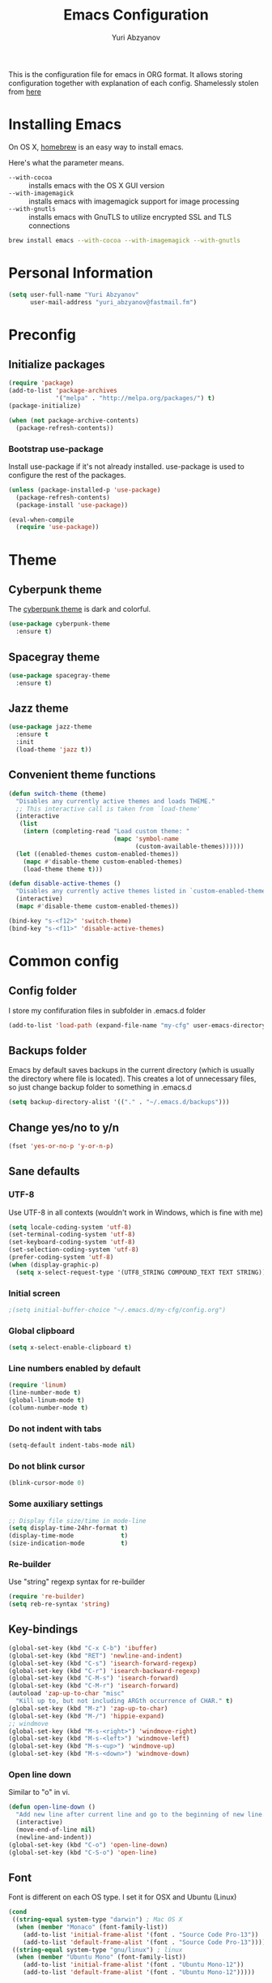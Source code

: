 #+TITLE: Emacs Configuration
#+AUTHOR: Yuri Abzyanov

This is the configuration file for emacs in ORG format. It allows storing configuration
together with explanation of each config.
Shamelessly stolen from [[https://github.com/danielmai/.emacs.d][here]]

* Installing Emacs

On OS X, [[http://brew.sh/][homebrew]] is an easy way to install emacs.

Here's what the parameter means.
- ~--with-cocoa~ :: installs emacs with the OS X GUI version
- ~--with-imagemagick~ :: installs emacs with imagemagick support for image processing
- ~--with-gnutls~ :: installs emacs with GnuTLS to utilize encrypted SSL and TLS connections

#+begin_src sh
brew install emacs --with-cocoa --with-imagemagick --with-gnutls
#+end_src

* Personal Information

#+begin_src emacs-lisp
(setq user-full-name "Yuri Abzyanov"
      user-mail-address "yuri_abzyanov@fastmail.fm")
#+end_src

* Preconfig
** Initialize packages

#+begin_src emacs-lisp
(require 'package)
(add-to-list 'package-archives
             '("melpa" . "http://melpa.org/packages/") t)
(package-initialize)

(when (not package-archive-contents)
  (package-refresh-contents))
#+end_src

*** Bootstrap use-package

Install use-package if it's not already installed.
use-package is used to configure the rest of the packages.

#+begin_src emacs-lisp
(unless (package-installed-p 'use-package)
  (package-refresh-contents)
  (package-install 'use-package))

(eval-when-compile
  (require 'use-package))
#+end_src
  
* Theme
** Cyberpunk theme

The [[https://github.com/n3mo/cyberpunk-theme.el][cyberpunk theme]] is dark and colorful.

#+begin_src emacs-lisp
(use-package cyberpunk-theme
  :ensure t)
#+end_src

** Spacegray theme

#+begin_src emacs-lisp
(use-package spacegray-theme
  :ensure t)
#+end_src

** Jazz theme

#+begin_src emacs-lisp
(use-package jazz-theme
  :ensure t
  :init
  (load-theme 'jazz t))
#+end_src


** Convenient theme functions

#+begin_src emacs-lisp
(defun switch-theme (theme)
  "Disables any currently active themes and loads THEME."
  ;; This interactive call is taken from `load-theme'
  (interactive
   (list
    (intern (completing-read "Load custom theme: "
                             (mapc 'symbol-name
                                   (custom-available-themes))))))
  (let ((enabled-themes custom-enabled-themes))
    (mapc #'disable-theme custom-enabled-themes)
    (load-theme theme t)))

(defun disable-active-themes ()
  "Disables any currently active themes listed in `custom-enabled-themes'."
  (interactive)
  (mapc #'disable-theme custom-enabled-themes))

(bind-key "s-<f12>" 'switch-theme)
(bind-key "s-<f11>" 'disable-active-themes)
#+end_src

* Common config
** Config folder

I store my confifuration files in subfolder in .emacs.d folder
#+begin_src emacs-lisp
(add-to-list 'load-path (expand-file-name "my-cfg" user-emacs-directory))
#+end_src

** Backups folder

Emacs by default saves backups in the current directory (which is usually the directory
where file is located). This creates a lot of unnecessary files, so just change
backup folder to something in .emacs.d

#+begin_src emacs-lisp
(setq backup-directory-alist '(("." . "~/.emacs.d/backups")))
#+end_src

** Change yes/no to y/n

#+begin_src emacs-lisp
(fset 'yes-or-no-p 'y-or-n-p)
#+end_src

** Sane defaults
*** UTF-8

Use UTF-8 in all contexts (wouldn't work in Windows, which is fine with me)

#+begin_src emacs-lisp
(setq locale-coding-system 'utf-8)
(set-terminal-coding-system 'utf-8)
(set-keyboard-coding-system 'utf-8)
(set-selection-coding-system 'utf-8)
(prefer-coding-system 'utf-8)
(when (display-graphic-p)
  (setq x-select-request-type '(UTF8_STRING COMPOUND_TEXT TEXT STRING)))
#+end_src

*** Initial screen

#+begin_src emacs-lisp
;(setq initial-buffer-choice "~/.emacs.d/my-cfg/config.org")
#+end_src

*** Global clipboard

#+begin_src emacs-lisp
(setq x-select-enable-clipboard t)
#+end_src

*** Line numbers enabled by default

#+begin_src emacs-lisp
(require 'linum)
(line-number-mode t)
(global-linum-mode t)
(column-number-mode t)
#+end_src

*** Do not indent with tabs

#+begin_src emacs-lisp
(setq-default indent-tabs-mode nil)
#+end_src

*** Do not blink cursor

#+begin_src emacs-lisp
(blink-cursor-mode 0)
#+end_src

*** Some auxiliary settings

#+begin_src emacs-lisp
;; Display file size/time in mode-line
(setq display-time-24hr-format t)
(display-time-mode             t)
(size-indication-mode          t)
#+end_src

*** Re-builder

Use "string" regexp syntax for re-builder
    
#+begin_src emacs-lisp
(require 're-builder)
(setq reb-re-syntax 'string)
#+end_src

** Key-bindings

#+begin_src emacs-lisp
(global-set-key (kbd "C-x C-b") 'ibuffer)
(global-set-key (kbd "RET") 'newline-and-indent)
(global-set-key (kbd "C-s") 'isearch-forward-regexp)
(global-set-key (kbd "C-r") 'isearch-backward-regexp)
(global-set-key (kbd "C-M-s") 'isearch-forward)
(global-set-key (kbd "C-M-r") 'isearch-forward)
(autoload 'zap-up-to-char "misc"
  "Kill up to, but not including ARGth occurrence of CHAR." t)
(global-set-key (kbd "M-z") 'zap-up-to-char)
(global-set-key (kbd "M-/") 'hippie-expand)
;; windmove
(global-set-key (kbd "M-s-<right>") 'windmove-right)
(global-set-key (kbd "M-s-<left>") 'windmove-left)
(global-set-key (kbd "M-s-<up>") 'windmove-up)
(global-set-key (kbd "M-s-<down>") 'windmove-down)
#+end_src

*** Open line down

Similar to "o" in vi.

#+begin_src emacs-lisp
(defun open-line-down ()
  "Add new line after current line and go to the beginning of new line. Respects indentation"
  (interactive)
  (move-end-of-line nil)
  (newline-and-indent))
(global-set-key (kbd "C-o") 'open-line-down)
(global-set-key (kbd "C-S-o") 'open-line)
#+end_src

** Font

Font is different on each OS type. I set it for OSX and Ubuntu (Linux)
#+begin_src emacs-lisp
(cond
 ((string-equal system-type "darwin") ; Mac OS X
  (when (member "Monaco" (font-family-list))
    (add-to-list 'initial-frame-alist '(font . "Source Code Pro-13"))
    (add-to-list 'default-frame-alist '(font . "Source Code Pro-13"))))
 ((string-equal system-type "gnu/linux") ; linux
  (when (member "Ubuntu Mono" (font-family-list))
    (add-to-list 'initial-frame-alist '(font . "Ubuntu Mono-12"))
    (add-to-list 'default-frame-alist '(font . "Ubuntu Mono-12")))))
#+end_src

** Apropos

#+begin_src emacs-lisp
(setq apropos-do-all t)
#+end_src

** Repl

Alias for Emacs REPL

#+begin_src emacs-lisp
(defun repl() (interactive) (ielm))
#+end_src

** Undo tree mode - visualize your undos and branches

Stolen from here: [[https://github.com/sachac/.emacs.d/][repo]]

People often struggle with the Emacs undo model, where there's really no concept of "redo" - you simply undo the undo.

This lets you use C-x u (undo-tree-visualize) to visually walk through the changes you've made, undo back to a certain point (or redo), and go down different branches.

#+begin_src emacs-lisp
(use-package undo-tree
  :ensure t
  :diminish undo-tree-mode
  :config
  (progn
    (global-undo-tree-mode)
    (setq undo-tree-visualizer-timestamps t)
    (setq undo-tree-visualizer-diff t)))
#+end_src

** Deleted files go to trash

#+begin_src emacs-lisp
(setq delete-by-moving-to-trash t)
#+end_src
   
* Mac-specific configuration

Should do this before all other configuration as issues it fixes can cause troubles in other configurations
  
** Fix for shell

Fixes path for Emacs in Mac OSX
   
#+begin_src emacs-lisp
(use-package exec-path-from-shell
  :if (memq window-system '(mac ns))
  :ensure t
  :init
  (exec-path-from-shell-initialize))
#+end_src

** Window width and height

Default width and height - maximized on MacBook Pro 15"

#+begin_src emacs-lisp
(defun custom-set-frame-size ()
  (add-to-list 'default-frame-alist '(height . 49))
  (add-to-list 'default-frame-alist '(width . 177)))
(custom-set-frame-size)
(add-hook 'before-make-frame-hook 'custom-set-frame-size)
#+end_src

** Remap Control, Option and Command

#+begin_src emacs-lisp
(setq mac-option-modifier 'meta)
(setq mac-command-modifier 'super)
(setq ns-function-modifier 'hyper)
#+end_src

** Scrolling in OSX

#+begin_src emacs-lisp
(setq mouse-wheel-scroll-amount (quote (0.01)))
#+end_src
   
* Org
** Agenda configuration
*** Files configuration

#+begin_src emacs-lisp
(setq org-agenda-show-all-dates t)
(setq org-agenda-start-on-weekday nil)
(setq org-agenda-skip-deadline-if-done nil) ; need this for EOD
(setq org-agenda-sorting-strategy '((agenda habit-down time-up priority-down category-keep)
				    (todo priority-down category-keep)
				    (tags priority-down category-keep)
				    (search category-keep)))
(setq org-agenda-overriding-columns-format "%CATEGORY %25ITEM %3PRIORITY %TODO %TAGS")
(setq org-reverse-note-order t)

(setq org-agenda-custom-commands
      (quote (("d" todo "DELEGATED" nil)
	      ("c" todo "DONE|DEFERRED|CANCELLED" nil)
	      ("w" todo "WAITING" nil)
	      ("W" agenda "" ((org-agenda-ndays 21)))
	      ("A" agenda ""
	       ((org-agenda-skip-function
		 (lambda nil
		   (org-agenda-skip-entry-if 'notregexp "\\=.*\\[#A\\]")))
		(org-agenda-ndays 1)
		(org-agenda-overriding-header "Today's Priority #A tasks: ")))
	      ("u" alltodo ""
	       ((org-agenda-skip-function
		 (lambda nil
		   (org-agenda-skip-entry-if 'scheduled 'deadline
					     'regexp "\n]+>")))
		(org-agenda-overriding-header "Unscheduled TODO entries: "))))))

#+end_src

** Key bindings
#+begin_src emacs-lisp
(global-set-key "\C-cl" 'org-store-link)
(global-set-key "\C-ca" 'org-agenda)
(global-set-key "\C-cb" 'org-iswitchb)
(global-set-key "\C-cc" 'org-capture)
#+end_src

** Org bullets
Cool package, which changes how bullets look for multi-level org headers.

#+begin_src emacs-lisp
(use-package org-bullets
  :ensure t
  :init
  (setq org-bullets-bullet-list '("◉" "◎" "⚫" "○" "►" "◇"))
  (add-hook 'org-mode-hook (lambda () (org-bullets-mode 1))))
#+end_src

** Export backends

#+begin_src emacs-lisp
(use-package ox-rst
  :ensure t)
#+end_src

#+begin_src emacs-lisp
(setq org-export-backends '(ascii html icalendar latex md rst))
#+end_src

** Org babel languages

#+begin_src emacs-lisp
(org-babel-do-load-languages
 'org-babel-load-languages
 '((python . t)
   (C . t)
   (calc . t)
   (latex . t)
   (java . t)
   (ruby . t)
   (scheme . t)
   (sh . t)
   (sqlite . t)
   (js . t)))

(defun my-org-confirm-babel-evaluate (lang body)
  "Do not confirm evaluation for these languages."
  (not (or (string= lang "C")
           (string= lang "java")
           (string= lang "python")
           (string= lang "emacs-lisp")
           (string= lang "sqlite"))))
(setq org-confirm-babel-evaluate 'my-org-confirm-babel-evaluate)
#+end_src

** Org babel/source blocks

Shamelessly stolen from here: [[https://github.com/danielmai/.emacs.d/blob/master/config.org][repo]]

Citation:
>> I like to have source blocks properly syntax highlighted and with the
>> editing popup window staying within the same window so all the windows
>> don't jump around. Also, having the top and bottom trailing lines in
>> the block is a waste of space, so we can remove them.
>> 
>> I noticed that fontification doesn't work with markdown mode when the
>> block is indented after editing it in the org src buffer---the leading
>> #s for headers don't get fontified properly because they appear as Org
>> comments. Setting ~org-src-preserve-indentation~ makes things
>> consistent as it doesn't pad source blocks with leading spaces.

#+begin_src emacs-lisp
(setq org-src-fontify-natively t
      org-src-window-setup 'current-window
      org-src-strip-leading-and-trailing-blank-lines t
      org-src-preserve-indentation t
      org-src-tab-acts-natively t)
#+end_src
   
* Completion

For completion I use company mode

#+begin_src emacs-lisp
(use-package company
  :ensure t
  :init
  (company-mode 1)
  (add-hook 'after-init-hook 'global-company-mode)
  (global-set-key (kbd "C-t") 'company-complete)
  (setq company-idle-delay 0.1)
  (setq company-selection-wrap-around t)
  (setq company-show-numbers t))
#+end_src

* Programming
** Common settings
*** Better work navigation through CamelCase and under_score_case

#+begin_src emacs-lisp
(subword-mode +1)
#+end_src

*** Electric modes
#+begin_src emacs-lisp
(electric-pair-mode 1)
(electric-indent-mode -1)
#+end_src

** Python
*** Elpy

#+begin_src emacs-lisp
(use-package elpy
  :ensure t
  :init
  (elpy-enable)
  (elpy-use-ipython))
#+end_src

*** Pymacs

#+begin_src emacs-lisp
(autoload 'pymacs-apply "pymacs")
(autoload 'pymacs-call "pymacs")
(autoload 'pymacs-eval "pymacs" nil t)
(autoload 'pymacs-exec "pymacs" nil t)
(autoload 'pymacs-load "pymacs" nil t)
(autoload 'pymacs-autoload "pymacs")
#+end_src

*** Python manual

#+begin_src emacs-lisp
(use-package python-info)
(use-package python3-info)
#+end_src
    
*** Common python settings

#+begin_src emacs-lisp
(setq python-shell-interpreter "ipython"
      python-shell-interpreter-args "-i")
#+end_src

*** Emacs IPython Notebook

#+begin_src emacs-lisp
(use-package ein
  :ensure t)
#+end_src

** Slime

#+begin_src emacs-lisp
(use-package slime
  :ensure t
  :init
  (setq slime-lisp-implementations
        '((sbcl ("/usr/local/bin/sbcl") :coding-system utf-8-unix)
          (clisp ("/usr/local/bin/clisp") :coding-system utf-8-unix)
          (clozure ("/usr/local/bin/ccl64") :coding-system utf-8-unix)))
  (setq inferior-lisp-program "/usr/local/bin/sbcl"))
#+end_src

Contrib packages.

#+begin_src emacs-lisp
(require 'slime-autoloads)
(add-to-list 'slime-contribs 'slime-fancy)
(add-to-list 'slime-contribs 'slime-indentation)
#+end_src

** Go
   Mode for Go lang programming

#+begin_src emacs-lisp
(use-package go-mode
  :ensure t)
#+end_src
   
** Mercurial

Monky package

#+begin_src emacs-lisp
(use-package monky
  :ensure t
  :init
  (setq monky-process-type 'cmdserver)
  (global-set-key (kbd "C-x C-v") 'monky-status))
#+end_src

** Git

Magit package

#+begin_src emacs-lisp
(use-package magit
  :ensure t
  :init
  (global-set-key (kbd "C-x g s") 'magit-status)
  (global-set-key (kbd "C-x g p") 'magit-dispatch-popup))
#+end_src

** Subword

Improve navigation through CamelCase

#+begin_src emacs-lisp
(subword-mode t)
#+end_src

** Idle highlight

Highlights symbol under the cursor

#+begin_src emacs-lisp
(use-package idle-highlight-mode
  :ensure t
  :init
  (setq idle-highlight-idle-time 0.001)
  (defun idle-coding-hook ()
    (make-local-variable 'column-number-mode)
    (column-number-mode t)
    (show-paren-mode 1)
    (delete-selection-mode)
    ;; (if window-system (hl-line-mode t))
    (idle-highlight-mode t))
  (add-hook 'python-mode-hook 'idle-coding-hook)
  (add-hook 'emacs-lisp-mode-hook 'idle-coding-hook)
  (add-hook 'ruby-mode-hook 'idle-coding-hook)
  (add-hook 'js2-mode-hook 'idle-coding-hook)
  (add-hook 'cl-mode-hook 'idle-coding-hook)
  (add-hook 'c-mode-hook 'idle-coding-hook)
  (add-hook 'lisp-mode-hook 'idle-coding-hook))
#+end_src

** Find-file-in-repository

#+begin_src emacs-lisp
(use-package find-file-in-repository
  :ensure t
  :init
  (global-set-key (kbd "C-x f") 'find-file-in-repository))
#+end_src

** Neotree

#+begin_src emacs-lisp
(use-package neotree
  :ensure t
  :init
  (global-set-key [f8] 'neotree-toggle)
  ;; Every time when the neotree window is opened, let it find current file and jump to node.
  (setq neo-smart-open t))
#+end_src

   A hack to neotree to work in my set up in Ubuntu. Only change is "(window-frame nil)" instead of "(window-frame)".
   Should review this after updating Emacs or Neotree

#+begin_src emacs-lisp
(defun neo-global--create-window ()
  "Create global neotree window."
  (let ((window nil)
        (buffer (neo-global--get-buffer t))
        (window-pos (if (eq neo-window-position 'left) 'left 'right)))
    (setq window
          (select-window
           (split-window
            (frame-root-window (window-frame nil)) nil window-pos)))
    (neo-window--init window buffer)
    (neo-global--attach)
    (neo-global--reset-width)
    window))
#+end_src

** Projectile
Projectile is a popular package, which helps manage projects in Emacs.

#+begin_src emacs-lisp
(use-package projectile
  :ensure t
  :init
  (projectile-global-mode)
  ;; integrate with neotree
  (setq projectile-switch-project-action 'projectile-find-file)
  (use-package grizzl
    :ensure t
    :init
    (setq projectile-completion-system 'grizzl)))
#+end_src

** Perspective

This package provides tagged workspaces in Emacs, similar to workspaces in
windows managers such as Awesome and XMonad (and somewhat similar to
multiple desktops in Gnome or Spaces in OS X).

It resembles Pycharm's contexts.

#+begin_src emacs-lisp
(use-package perspective
  :ensure t
  :init
  (persp-mode)
  (use-package persp-projectile
    :ensure t
    :init
    (define-key projectile-mode-map (kbd "C-s-s") 'projectile-persp-switch-project)))
#+end_src

** Smartscan

Quickly jumps between other symbols found at point in Emacs.

<M-n> and <M-p> move between symbols and type <M-'> to replace all symbols in the buffer matching the one under point,
and <C-u M-'> to replace symbols in your current defun only (as used by narrow-to-defun.)

#+begin_src emacs-lisp
(use-package smartscan
  :ensure t
  :init
  (defun smartscan-coding-hook ()
    (smartscan-mode t))
  (add-hook 'org-mode-hook 'smartscan-coding-hook)
  (add-hook 'python-mode-hook 'smartscan-coding-hook)
  (add-hook 'emacs-lisp-mode-hook 'smartscan-coding-hook)
  (add-hook 'ruby-mode-hook 'smartscan-coding-hook)
  (add-hook 'js2-mode-hook 'smartscan-coding-hook)
  (add-hook 'cl-mode-hook 'smartscan-coding-hook)
  (add-hook 'c-mode-hook 'smartscan-coding-hook)
  (add-hook 'lisp-mode-hook 'smartscan-coding-hook))
#+end_src

** Highligh TODO/FIXME/etc

Highlighs "TODO" and other special words in comments and strings

#+begin_src emacs-lisp
(use-package hl-todo
  :ensure t
  :init
  (defun hl-todo-coding-hook ()
    (hl-todo-mode t))
  (add-hook 'org-mode-hook 'hl-todo-coding-hook)
  (add-hook 'python-mode-hook 'hl-todo-coding-hook)
  (add-hook 'emacs-lisp-mode-hook 'hl-todo-coding-hook)
  (add-hook 'ruby-mode-hook 'hl-todo-coding-hook)
  (add-hook 'js2-mode-hook 'hl-todo-coding-hook)
  (add-hook 'cl-mode-hook 'hl-todo-coding-hook)
  (add-hook 'c-mode-hook 'hl-todo-coding-hook)
  (add-hook 'lisp-mode-hook 'hl-todo-coding-hook))
#+end_src
   
** Multi term

Package allows creating several terminal buffers. Also, a bit better than stock "term" function

#+begin_src emacs-lisp
(use-package multi-term
  :ensure t
  :init
  (setq multi-term-program "/usr/local/bin/bash")
  (defun multi-term-dedicated-toggle-and-select ()
    (interactive)
    (if (multi-term-dedicated-exist-p)
        (multi-term-dedicated-close)
      (progn
        (multi-term-dedicated-open)
        (multi-term-dedicated-select))))
  (global-set-key (kbd "C-x t t") 'multi-term-dedicated-toggle-and-select)
  (global-set-key (kbd "C-x t v") 'multi-term-dedicated-toggle)
  (global-set-key (kbd "C-x t s") 'multi-term-dedicated-select)
  (global-set-key (kbd "C-x t n") 'multi-term)
  (global-set-key (kbd "C-x t f") 'multi-term-next)
  (global-set-key (kbd "C-x t b") 'multi-term-prev))
#+end_src

* Emacs Server

I use Emacs to edit files from terminal. Emacs server allows to avoid starting up Emacs everytime.
Instead it uses already running Emacs instance to start "Emacs client".
Emacs client is basically new Emacs window (which can be even terminal-based window).
It uses configuration and resources of Emacs server.

More info [[https://www.gnu.org/software/emacs/manual/html_node/emacs/Emacs-Server.html][here]]

#+begin_src emacs-lisp
(server-start)
(x-focus-frame nil)
#+end_src

* IDO mode

#+begin_src emacs-lisp
(use-package flx-ido
  :ensure t
  :init
  (ido-mode 1)
  (ido-everywhere 1)
  (flx-ido-mode 1)
  (setq ido-enable-flex-matching t)
  (setq ido-use-faces nil))
#+end_src

** Imenu-ido

#+begin_src emacs-lisp
(load "imenu-ido.el")
(global-set-key (kbd "M-i") 'ido-goto-symbol)
#+end_src

* Packages

The packages I use. The list is empty at the moment - each project has its own section in config
  
#+begin_src emacs-lisp
(defvar myPackages
  '(sicp))
#+end_src

Install myPackages.

#+begin_src emacs-lisp
(mapc #'(lambda (package)
    (unless (package-installed-p package)
      (package-install package)))
      myPackages)
#+end_src

* Fixes to my specific system
** Fix to rgrep due to "fish" shell being used

#+begin_src emacs-lisp
(setq grep-find-template "find . <X> -type f <F> -exec grep <C> -nH -e <R> '{}' +")
#+end_src

* Dired
Following code makes commands "go to beginning of buffer" M-< and
"got to end of buffer" M-> take to first and last file instead of
going to the very beginning and the very end.

#+begin_src emacs-lisp
(require 'dired)  ; to avoid issue with dired not loaded yet

(defun dired-back-to-top ()
  (interactive)
  (beginning-of-buffer)
  (dired-next-line 4))

(define-key dired-mode-map
  (vector 'remap 'beginning-of-buffer) 'dired-back-to-top)

(defun dired-jump-to-bottom ()
  (interactive)
  (end-of-buffer)
  (dired-next-line -1))

(define-key dired-mode-map
  (vector 'remap 'end-of-buffer) 'dired-jump-to-bottom)
#+end_src

* Private configuration

#+begin_src emacs-lisp
(defvar private-org (expand-file-name "private.org" (expand-file-name "my-cfg" user-emacs-directory)))
(org-babel-load-file private-org)
#+end_src
  
